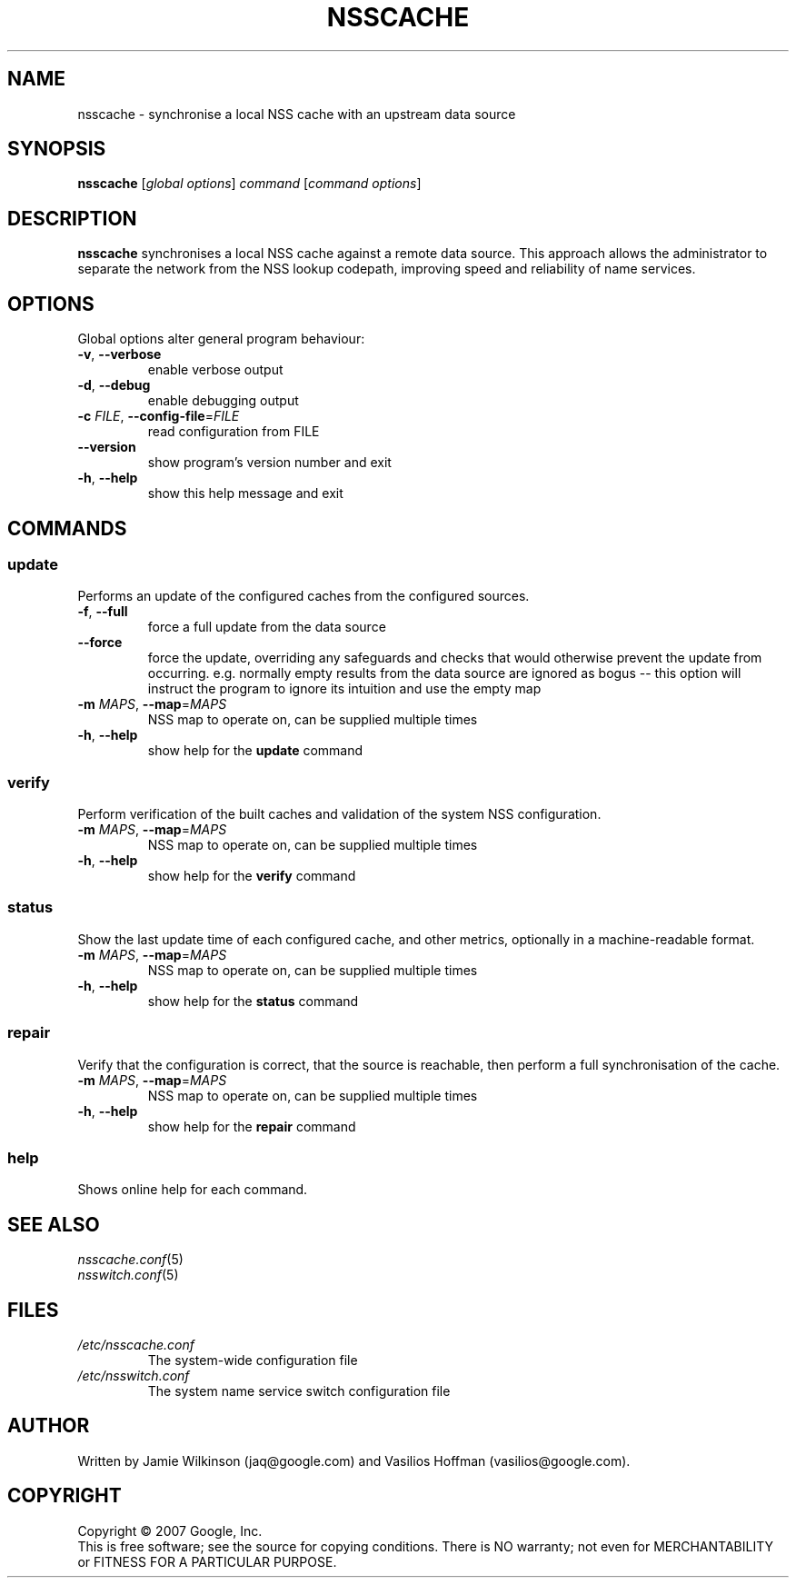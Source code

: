 .TH NSSCACHE "1" "May 2007" "nsscache 0.30" "User Commands"
.SH NAME
nsscache \- synchronise a local NSS cache with an upstream data source
.SH SYNOPSIS
.B nsscache
[\fIglobal options\fR] \fIcommand \fR[\fIcommand options\fR]
.SH DESCRIPTION
.B nsscache
synchronises a local NSS cache against a remote data source.
This approach allows the administrator to separate the network from
the NSS lookup codepath, improving speed and reliability of name
services.
.SH OPTIONS
Global options alter general program behaviour:
.TP
\fB\-v\fR, \fB\-\-verbose\fR
enable verbose output
.TP
\fB\-d\fR, \fB\-\-debug\fR
enable debugging output
.TP
\fB\-c\fR \fIFILE\fR, \fB\-\-config\-file\fR=\fIFILE\fR
read configuration from FILE
.TP
\fB\-\-version\fR
show program's version number and exit
.TP
\fB\-h\fR, \fB\-\-help\fR
show this help message and exit
.SH COMMANDS
.SS update
Performs an update of the configured caches from the configured sources.
.TP
\fB\-f\fR, \fB\-\-full\fR
force a full update from the data source
.TP
\fB\-\-force\fR
force the update, overriding any safeguards and checks that would
otherwise prevent the update from occurring. e.g. normally empty
results from the data source are ignored as bogus -- this option will
instruct the program to ignore its intuition and use the empty map
.TP
\fB\-m\fR \fIMAPS\fR, \fB\-\-map\fR=\fIMAPS\fR
NSS map to operate on, can be supplied multiple times
.TP
\fB\-h\fR, \fB\-\-help\fR
show help for the
.B update
command
.SS verify
Perform verification of the built caches and validation of the
system NSS configuration.
.TP
\fB\-m\fR \fIMAPS\fR, \fB\-\-map\fR=\fIMAPS\fR
NSS map to operate on, can be supplied multiple times
.TP
\fB\-h\fR, \fB\-\-help\fR
show help for the
.B verify
command
.SS status
Show the last update time of each configured cache, and other
metrics, optionally in a machine-readable format.
.TP
\fB\-m\fR \fIMAPS\fR, \fB\-\-map\fR=\fIMAPS\fR
NSS map to operate on, can be supplied multiple times
.TP
\fB\-h\fR, \fB\-\-help\fR
show help for the
.B status
command
.SS repair
Verify that the configuration is correct, that the source is
reachable, then perform a full synchronisation of the cache.
.TP
\fB\-m\fR \fIMAPS\fR, \fB\-\-map\fR=\fIMAPS\fR
NSS map to operate on, can be supplied multiple times
.TP
\fB\-h\fR, \fB\-\-help\fR
show help for the
.B repair
command
.SS help
Shows online help for each command.
.SH "SEE ALSO"
.TP
\fInsscache.conf\fP(5)
.TP
\fInsswitch.conf\fP(5)
.SH FILES
.TP
\fI\|/etc/nsscache.conf\|\fP
The system-wide configuration file
.TP
\fI\|/etc/nsswitch.conf\|\fP
The system name service switch configuration file
.SH AUTHOR
Written by Jamie Wilkinson (jaq@google.com) and Vasilios Hoffman (vasilios@google.com).
.SH COPYRIGHT
Copyright \(co 2007 Google, Inc.
.br
This is free software; see the source for copying conditions.  There is NO
warranty; not even for MERCHANTABILITY or FITNESS FOR A PARTICULAR PURPOSE.
